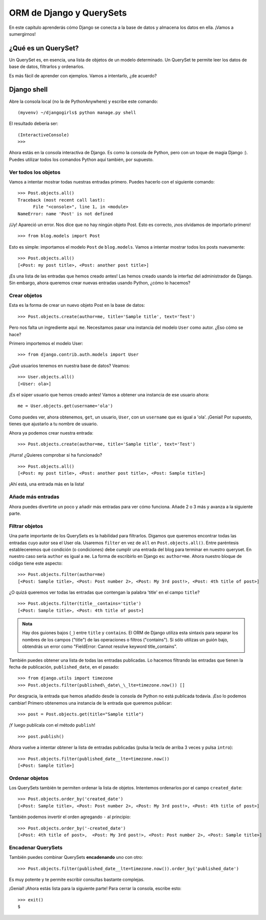 ORM de Django y QuerySets
+++++++++++++++++++++++++

En este capítulo aprenderás cómo Django se conecta a la base de datos y
almacena los datos en ella. ¡Vamos a sumergirnos!

¿Qué es un QuerySet?
====================

Un QuerySet es, en esencia, una lista de objetos de un modelo
determinado. Un QuerySet te permite leer los datos de base de datos,
filtrarlos y ordenarlos.

Es más fácil de aprender con ejemplos. Vamos a intentarlo, ¿de acuerdo?

Django shell
============

Abre la consola local (no la de PythonAnywhere) y escribe este comando:

::

    (myvenv) ~/djangogirls$ python manage.py shell

El resultado debería ser:

::

    (InteractiveConsole)
    >>>

Ahora estás en la consola interactiva de Django. Es como la consola de
Python, pero con un toque de magia Django :). Puedes utilizar todos los
comandos Python aquí también, por supuesto.

Ver todos los objetos
---------------------

Vamos a intentar mostrar todas nuestras entradas primero. Puedes hacerlo
con el siguiente comando:

::

    >>> Post.objects.all()
    Traceback (most recent call last):
          File "<console>", line 1, in <module>
    NameError: name 'Post' is not defined

¡Uy! Apareció un error. Nos dice que no hay ningún objeto Post. Esto es
correcto, ¡nos olvidamos de importarlo primero!

::

    >>> from blog.models import Post

Esto es simple: importamos el modelo ``Post`` de ``blog.models``. Vamos
a intentar mostrar todos los posts nuevamente:

::

    >>> Post.objects.all()
    [<Post: my post title>, <Post: another post title>]

¡Es una lista de las entradas que hemos creado antes! Las hemos creado
usando la interfaz del administrador de Django. Sin embargo, ahora
queremos crear nuevas entradas usando Python, ¿cómo lo hacemos?

Crear objetos
-------------

Esta es la forma de crear un nuevo objeto Post en la base de datos:

::

    >>> Post.objects.create(author=me, title='Sample title', text='Test')

Pero nos falta un ingrediente aquí: ``me``. Necesitamos pasar una
instancia del modelo ``User`` como autor. ¿Eso cómo se hace?

Primero importemos el modelo User:

::

    >>> from django.contrib.auth.models import User

¿Qué usuarios tenemos en nuestra base de datos? Veamos:

::

    >>> User.objects.all()
    [<User: ola>]

¡Es el súper usuario que hemos creado antes! Vamos a obtener una
instancia de ese usuario ahora:

::

    me = User.objects.get(username='ola')

Como puedes ver, ahora obtenemos, ``get``, un usuario, ``User``, con un
``username`` que es igual a 'ola'. ¡Genial! Por supuesto, tienes que
ajustarlo a tu nombre de usuario.

Ahora ya podemos crear nuestra entrada:

::

    >>> Post.objects.create(author=me, title='Sample title', text='Test')

¡Hurra! ¿Quieres comprobar si ha funcionado?

::

    >>> Post.objects.all()
    [<Post: my post title>, <Post: another post title>, <Post: Sample title>]

¡Ahí está, una entrada más en la lista!

Añade más entradas
------------------

Ahora puedes divertirte un poco y añadir más entradas para ver cómo
funciona. Añade 2 o 3 más y avanza a la siguiente parte.

Filtrar objetos
---------------

Una parte importante de los QuerySets es la habilidad para filtrarlos.
Digamos que queremos encontrar todas las entradas cuyo autor sea el User
ola. Usaremos ``filter`` en vez de ``all`` en ``Post.objects.all()``.
Entre paréntesis estableceremos qué condición (o condiciones) debe
cumplir una entrada del blog para terminar en nuestro queryset. En
nuestro caso sería ``author`` es igual a ``me``. La forma de escribirlo
en Django es: ``author=me``. Ahora nuestro bloque de código tiene este
aspecto:

::

    >>> Post.objects.filter(author=me)
    [<Post: Sample title>, <Post: Post number 2>, <Post: My 3rd post!>, <Post: 4th title of post>]

¿O quizá queremos ver todas las entradas que contengan la palabra
'title' en el campo ``title``?

::

    >>> Post.objects.filter(title__contains='title')
    [<Post: Sample title>, <Post: 4th title of post>]


.. admonition:: Nota

   Hay dos guiones bajos (``_``) entre ``title`` y ``contains``. El
   ORM de Django utiliza esta sintaxis para separar los nombres de los
   campos ("title") de las operaciones o filtros ("contains"). Si sólo
   utilizas un guión bajo, obtendrás un error como "FieldError: Cannot
   resolve keyword title\_contains".

También puedes obtener una lista de todas las entradas publicadas. Lo
hacemos filtrando las entradas que tienen la fecha de publicación,
``published_date``, en el pasado:

::
   
   >>> from django.utils import timezone
   >>> Post.objects.filter(published\_date\_\_lte=timezone.now()) []

Por desgracia, la entrada que hemos añadido desde la consola de Python
no está publicada todavía. ¡Eso lo podemos cambiar! Primero obtenemos
una instancia de la entrada que queremos publicar:

::

    >>> post = Post.objects.get(title="Sample title")

¡Y luego publícala con el método ``publish``!

::

    >>> post.publish()

Ahora vuelve a intentar obtener la lista de entradas publicadas (pulsa
la tecla de arriba 3 veces y pulsa ``intro``):

::

    >>> Post.objects.filter(published_date__lte=timezone.now())
    [<Post: Sample title>]

Ordenar objetos
---------------

Los QuerySets también te permiten ordenar la lista de objetos.
Intentemos ordenarlos por el campo ``created_date``:

::

    >>> Post.objects.order_by('created_date')
    [<Post: Sample title>, <Post: Post number 2>, <Post: My 3rd post!>, <Post: 4th title of post>]

También podemos invertir el orden agregando ``-`` al principio:

::

    >>> Post.objects.order_by('-created_date')
    [<Post: 4th title of post>,  <Post: My 3rd post!>, <Post: Post number 2>, <Post: Sample title>]

Encadenar QuerySets
-------------------

También puedes combinar QuerySets **encadenando** uno con otro:

::

    >>> Post.objects.filter(published_date__lte=timezone.now()).order_by('published_date')

Es muy potente y te permite escribir consultas bastante complejas.

¡Genial! ¡Ahora estás lista para la siguiente parte! Para cerrar la
consola, escribe esto:

::

    >>> exit()
    $

